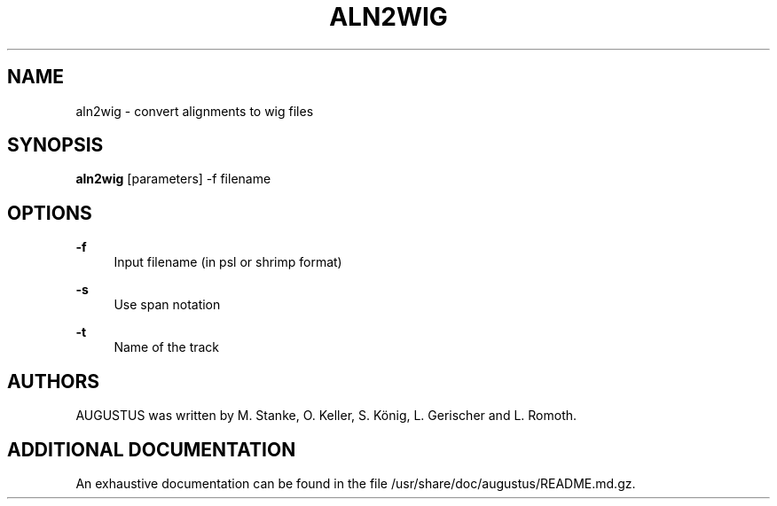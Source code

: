 '\" t
.\"     Title: aln2wig
.\"    Author: [see the "AUTHORS" section]
.\" Generator: Asciidoctor 1.5.5
.\"      Date: 
.\"    Manual: \ \&
.\"    Source: \ \&
.\"  Language: English
.\"
.TH "ALN2WIG" "1" "" "\ \&" "\ \&"
.ie \n(.g .ds Aq \(aq
.el       .ds Aq '
.ss \n[.ss] 0
.nh
.ad l
.de URL
\\$2 \(laURL: \\$1 \(ra\\$3
..
.if \n[.g] .mso www.tmac
.LINKSTYLE blue R < >
.SH "NAME"
aln2wig \- convert alignments to wig files
.SH "SYNOPSIS"
.sp
\fBaln2wig\fP [parameters] \-f filename
.SH "OPTIONS"
.sp
\fB\-f\fP
.RS 4
Input filename (in psl or shrimp format)
.RE
.sp
\fB\-s\fP
.RS 4
Use span notation
.RE
.sp
\fB\-t\fP
.RS 4
Name of the track
.RE
.SH "AUTHORS"
.sp
AUGUSTUS was written by M. Stanke, O. Keller, S. König, L. Gerischer and L. Romoth.
.SH "ADDITIONAL DOCUMENTATION"
.sp
An exhaustive documentation can be found in the file /usr/share/doc/augustus/README.md.gz.